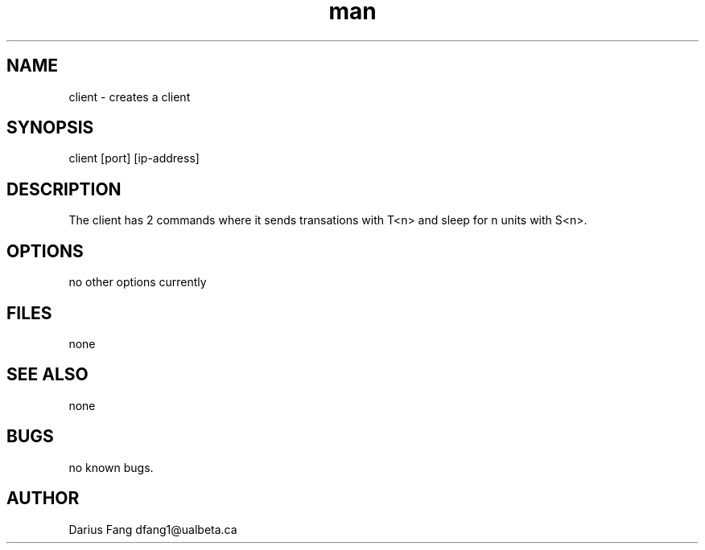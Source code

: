 .\" Manpage for client.
.TH man 1 "Dec 1 2021" "1.0" "server man page"
.SH NAME
client \- creates a client
.SH SYNOPSIS
client [port] [ip-address]
.SH DESCRIPTION
The client has 2 commands where it sends transations with T<n> and sleep for n units with S<n>.
.SH OPTIONS
no other options currently
.SH FILES
none
.SH SEE ALSO
none
.SH BUGS
no known bugs.
.SH AUTHOR
Darius Fang dfang1@ualbeta.ca
